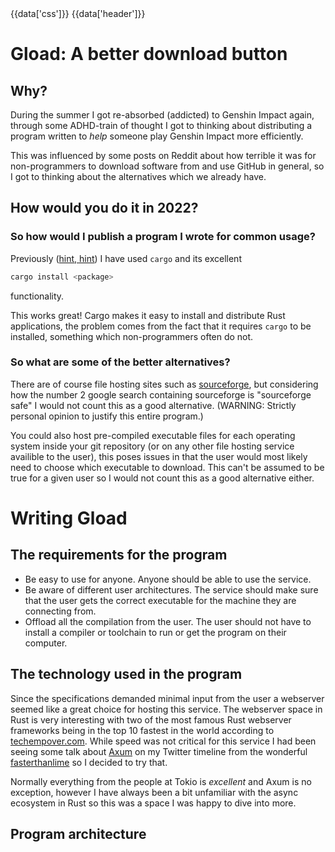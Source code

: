 #+EXPORT_FILE_NAME: /home/epos/Blog/templates/a_better_download_button.html
#+HTML_HEAD: {{data['css']}}
#+HTML: {{data['header']}}

* Gload: A better download button
** Why?
During the summer I got re-absorbed (addicted) to Genshin Impact again, through some ADHD-train of thought I got to thinking about distributing a program written to /help/ someone play Genshin Impact more efficiently.

This was influenced by some posts on Reddit about how terrible it was for non-programmers to download software from and use GitHub in general, so I got to thinking about the alternatives which we already have.
** How would you do it in 2022?
*** So how would I publish a program I wrote for common usage?
Previously ([[https://github.com/epos95/byggis.git][hint, hint]]) I have used ~cargo~ and its excellent
#+begin_src bash
cargo install <package>
#+end_src
functionality.

This works great! Cargo makes it easy to install and distribute Rust applications, the problem comes from the fact that it requires ~cargo~ to be installed, something which non-programmers often do not.
*** So what are some of the better alternatives?
There are of course file hosting sites such as [[https://sourceforge.net/][sourceforge]], but considering how the number 2 google search containing sourceforge is "sourceforge safe" I would not count this as a good alternative. (WARNING: Strictly personal opinion to justify this entire program.)

You could also host pre-compiled executable files for each operating system inside your git repository (or on any other file hosting service availible to the user), this poses issues in that the user would most likely need to choose which executable to download.
This can't be assumed to be true for a given user so I would not count this as a good alternative either.

* Writing Gload
** The requirements for the program
- Be easy to use for anyone. Anyone should be able to use the service.
- Be aware of different user architectures. The service should make sure that the user gets the correct executable for the machine they are connecting from.
- Offload all the compilation from the user. The user should not have to install a compiler or toolchain to run or get the program on their computer.

** The technology used in the program
Since the specifications demanded minimal input from the user a webserver seemed like a great choice for hosting this service. The webserver space in Rust is very interesting with two of the most famous Rust webserver frameworks being in the top 10 fastest in the world according to [[https://www.techempower.com/benchmarks/#section=data-r21&test=composite][techempover.com]]. While speed was not critical for this service I had been seeing some talk about [[https://github.com/tokio-rs/axum][Axum]] on my Twitter timeline from the wonderful [[https://fasterthanli.me/https://fasterthanli.me/][fasterthanlime]] so I decided to try that.

Normally everything from the people at Tokio is /excellent/ and Axum is no exception, however I have always been a bit unfamiliar with the async ecosystem in Rust so this was a space I was happy to dive into more.

** Program architecture
